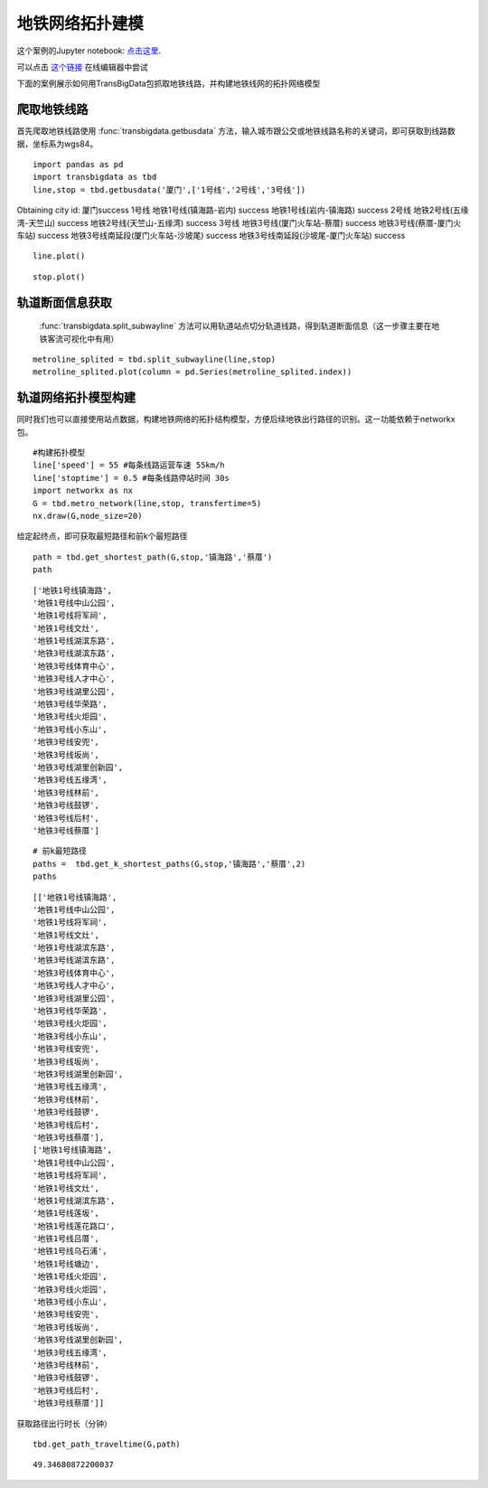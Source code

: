 地铁网络拓扑建模
================

这个案例的Jupyter notebook: `点击这里 <https://github.com/ni1o1/transbigdata/blob/main/example/Example%203-Modeling%20for%20subway%20network%20topology.ipynb>`__.

| 可以点击 `这个链接 <https://mybinder.org/v2/gh/ni1o1/transbigdata/9507de936806c34a4befd74aa9227b012569a6aa?urlpath=lab%2Ftree%2Fexample%2FExample%203-Modeling%20for%20subway%20network%20topology.ipynb>`__ 在线编辑器中尝试

下面的案例展示如何用TransBigData包抓取地铁线路，并构建地铁线网的拓扑网络模型

爬取地铁线路
------------

首先爬取地铁线路使用 :func:`transbigdata.getbusdata` 方法，输入城市跟公交或地铁线路名称的关键词，即可获取到线路数据，坐标系为wgs84。

::

    import pandas as pd
    import transbigdata as tbd
    line,stop = tbd.getbusdata('厦门',['1号线','2号线','3号线'])



Obtaining city id: 厦门success
1号线
地铁1号线(镇海路-岩内) success
地铁1号线(岩内-镇海路) success
2号线
地铁2号线(五缘湾-天竺山) success
地铁2号线(天竺山-五缘湾) success
3号线
地铁3号线(厦门火车站-蔡厝) success
地铁3号线(蔡厝-厦门火车站) success
地铁3号线南延段(厦门火车站-沙坡尾) success
地铁3号线南延段(沙坡尾-厦门火车站) success


::

    line.plot()








.. image:: output_5_1.png


::

    stop.plot()








.. image:: output_6_1.png


轨道断面信息获取
----------------

 :func:`transbigdata.split_subwayline` 方法可以用轨道站点切分轨道线路，得到轨道断面信息（这一步骤主要在地铁客流可视化中有用）

::

    metroline_splited = tbd.split_subwayline(line,stop)
    metroline_splited.plot(column = pd.Series(metroline_splited.index))





.. image:: output_9_1.png


轨道网络拓扑模型构建
--------------------

同时我们也可以直接使用站点数据，构建地铁网络的拓扑结构模型，方便后续地铁出行路径的识别。这一功能依赖于networkx包。

::

    #构建拓扑模型
    line['speed'] = 55 #每条线路运营车速 55km/h
    line['stoptime'] = 0.5 #每条线路停站时间 30s
    import networkx as nx
    G = tbd.metro_network(line,stop, transfertime=5)
    nx.draw(G,node_size=20)


.. image:: output_12_0.png

给定起终点，即可获取最短路径和前k个最短路径

::

    path = tbd.get_shortest_path(G,stop,'镇海路','蔡厝')
    path

::

    ['地铁1号线镇海路',
    '地铁1号线中山公园',
    '地铁1号线将军祠',
    '地铁1号线文灶',
    '地铁1号线湖滨东路',
    '地铁3号线湖滨东路',
    '地铁3号线体育中心',
    '地铁3号线人才中心',
    '地铁3号线湖里公园',
    '地铁3号线华荣路',
    '地铁3号线火炬园',
    '地铁3号线小东山',
    '地铁3号线安兜',
    '地铁3号线坂尚',
    '地铁3号线湖里创新园',
    '地铁3号线五缘湾',
    '地铁3号线林前',
    '地铁3号线鼓锣',
    '地铁3号线后村',
    '地铁3号线蔡厝']

::

    # 前k最短路径
    paths =  tbd.get_k_shortest_paths(G,stop,'镇海路','蔡厝',2)
    paths

::

    [['地铁1号线镇海路',
    '地铁1号线中山公园',
    '地铁1号线将军祠',
    '地铁1号线文灶',
    '地铁1号线湖滨东路',
    '地铁3号线湖滨东路',
    '地铁3号线体育中心',
    '地铁3号线人才中心',
    '地铁3号线湖里公园',
    '地铁3号线华荣路',
    '地铁3号线火炬园',
    '地铁3号线小东山',
    '地铁3号线安兜',
    '地铁3号线坂尚',
    '地铁3号线湖里创新园',
    '地铁3号线五缘湾',
    '地铁3号线林前',
    '地铁3号线鼓锣',
    '地铁3号线后村',
    '地铁3号线蔡厝'],
    ['地铁1号线镇海路',
    '地铁1号线中山公园',
    '地铁1号线将军祠',
    '地铁1号线文灶',
    '地铁1号线湖滨东路',
    '地铁1号线莲坂',
    '地铁1号线莲花路口',
    '地铁1号线吕厝',
    '地铁1号线乌石浦',
    '地铁1号线塘边',
    '地铁1号线火炬园',
    '地铁3号线火炬园',
    '地铁3号线小东山',
    '地铁3号线安兜',
    '地铁3号线坂尚',
    '地铁3号线湖里创新园',
    '地铁3号线五缘湾',
    '地铁3号线林前',
    '地铁3号线鼓锣',
    '地铁3号线后村',
    '地铁3号线蔡厝']]

获取路径出行时长（分钟）

::

    tbd.get_path_traveltime(G,path)

::

    49.34680872200037